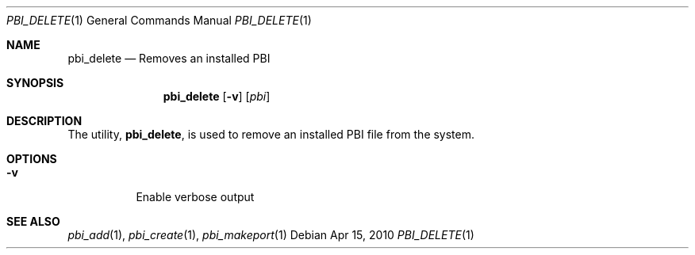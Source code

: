 .Dd Apr 15, 2010
.Dt PBI_DELETE 1
.Os
.Sh NAME
.Nm pbi_delete
.Nd Removes an installed PBI
.Sh SYNOPSIS
.Nm
.Op Fl v
.Op Ar pbi
.Sh DESCRIPTION
The utility,
.Nm ,
is used to remove an installed PBI file from the system.
.Pp
.Sh OPTIONS
.Bl -tag -width indent
.It Fl v
Enable verbose output
.El
.Sh SEE ALSO
.Xr pbi_add 1 ,
.Xr pbi_create 1 ,
.Xr pbi_makeport 1
